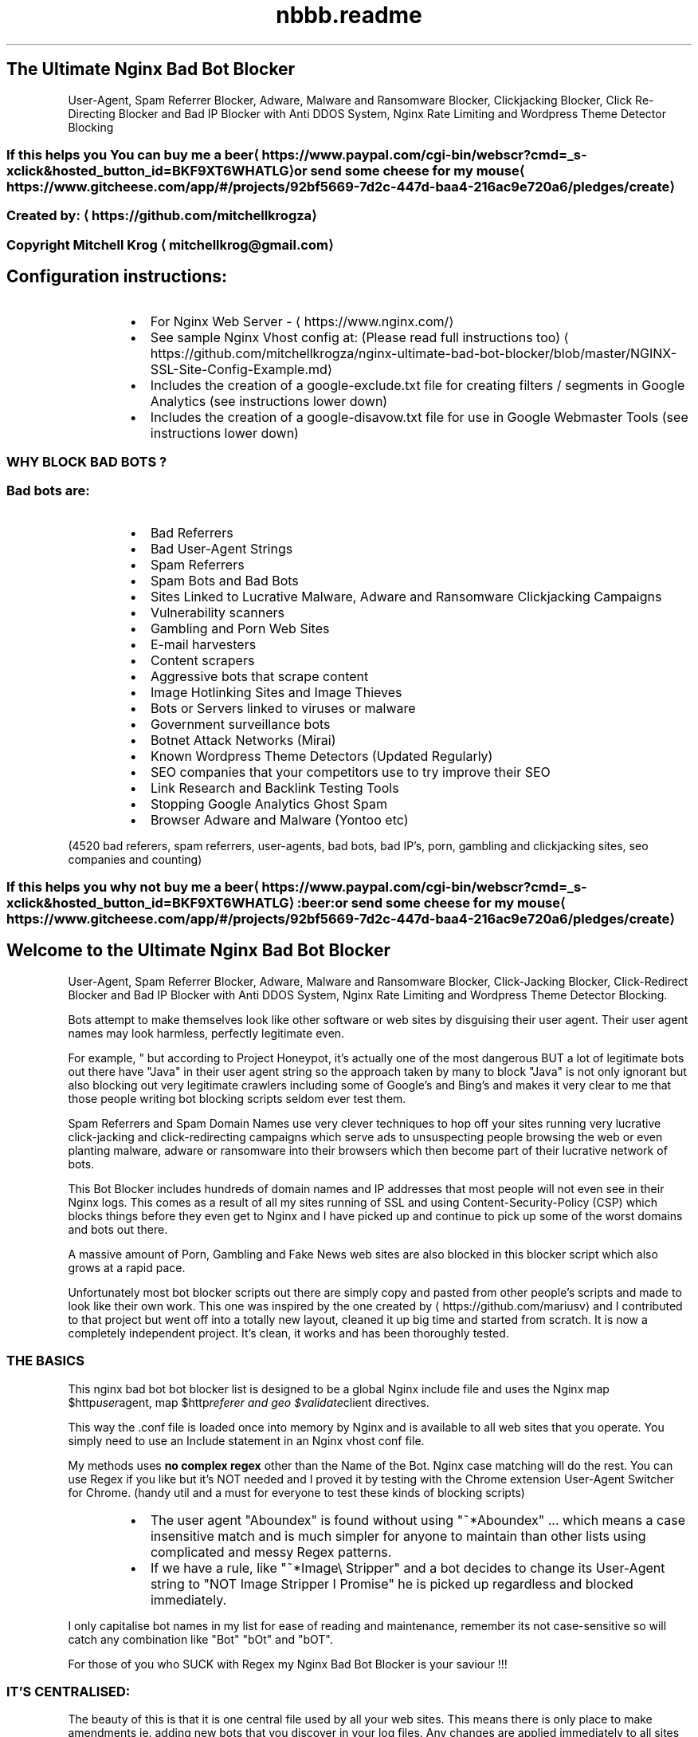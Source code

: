 .TH "nbbb.readme" 1 "23rd March 2017" "version: 2.2017.05" "README"
.SH The Ultimate Nginx Bad Bot Blocker
User\-Agent, Spam Referrer Blocker, Adware, Malware and Ransomware Blocker, Clickjacking Blocker, Click Re\-Directing Blocker and Bad IP Blocker with Anti DDOS System, Nginx Rate Limiting and Wordpress Theme Detector Blocking
.SS If this helps you You can buy me a beer \[la]https://www.paypal.com/cgi-bin/webscr?cmd=_s-xclick&hosted_button_id=BKF9XT6WHATLG\[ra] or send some cheese for my mouse \[la]https://www.gitcheese.com/app/#/projects/92bf5669-7d2c-447d-baa4-216ac9e720a6/pledges/create\[ra]
.SS Created by: \[la]https://github.com/mitchellkrogza\[ra]
.SS Copyright Mitchell Krog \[la]mitchellkrog@gmail.com\[ra]
.SH Configuration instructions:
.RS
.IP \(bu 2
For Nginx Web Server \- \[la]https://www.nginx.com/\[ra]
.IP \(bu 2
See sample Nginx Vhost config at: (Please read full instructions too) \[la]https://github.com/mitchellkrogza/nginx-ultimate-bad-bot-blocker/blob/master/NGINX-SSL-Site-Config-Example.md\[ra]
.IP \(bu 2
Includes the creation of a google\-exclude.txt file for creating filters / segments in Google Analytics (see instructions lower down)
.IP \(bu 2
Includes the creation of a google\-disavow.txt file for use in Google Webmaster Tools (see instructions lower down)
.RE
.SS WHY BLOCK BAD BOTS ?
.SS Bad bots are:
.RS
.IP \(bu 2
Bad Referrers
.IP \(bu 2
Bad User\-Agent Strings
.IP \(bu 2
Spam Referrers
.IP \(bu 2
Spam Bots and Bad Bots
.IP \(bu 2
Sites Linked to Lucrative Malware, Adware and Ransomware Clickjacking Campaigns
.IP \(bu 2
Vulnerability scanners
.IP \(bu 2
Gambling and Porn Web Sites
.IP \(bu 2
E\-mail harvesters
.IP \(bu 2
Content scrapers
.IP \(bu 2
Aggressive bots that scrape content
.IP \(bu 2
Image Hotlinking Sites and Image Thieves
.IP \(bu 2
Bots or Servers linked to viruses or malware
.IP \(bu 2
Government surveillance bots
.IP \(bu 2
Botnet Attack Networks (Mirai)
.IP \(bu 2
Known Wordpress Theme Detectors (Updated Regularly)
.IP \(bu 2
SEO companies that your competitors use to try improve their SEO
.IP \(bu 2
Link Research and Backlink Testing Tools
.IP \(bu 2
Stopping Google Analytics Ghost Spam
.IP \(bu 2
Browser Adware and Malware (Yontoo etc)
.RE
.PP
(4520 bad referers, spam referrers, user\-agents, bad bots, bad IP's, porn, gambling and clickjacking sites, seo companies and counting)
.SS If this helps you why not buy me a beer \[la]https://www.paypal.com/cgi-bin/webscr?cmd=_s-xclick&hosted_button_id=BKF9XT6WHATLG\[ra]:beer: or send some cheese for my mouse \[la]https://www.gitcheese.com/app/#/projects/92bf5669-7d2c-447d-baa4-216ac9e720a6/pledges/create\[ra]
.SH Welcome to the Ultimate Nginx Bad Bot Blocker
User\-Agent, Spam Referrer Blocker, Adware, Malware and Ransomware Blocker, Click\-Jacking Blocker, Click\-Redirect Blocker and Bad IP Blocker with Anti DDOS System, Nginx Rate Limiting and Wordpress Theme Detector Blocking.
.PP
Bots attempt to make themselves look like other software or web sites by disguising their user agent.  Their user agent names may look harmless, perfectly legitimate even. 
.PP
For example, " but according to Project Honeypot, it's actually one of the most dangerous BUT a lot of legitimate bots out there have "Java" in their user agent string so the approach taken by many to block "Java" is not only ignorant but also blocking out very legitimate crawlers including some of Google's and Bing's and makes it very clear to me that those people writing bot blocking scripts seldom ever test them. 
.PP
Spam Referrers and Spam Domain Names use very clever techniques to hop off your sites running very lucrative click\-jacking and click\-redirecting campaigns which serve ads to unsuspecting people browsing the web or even planting malware, adware or ransomware into their browsers which then become part of their lucrative network of bots. 
.PP
This Bot Blocker includes hundreds of domain names and IP addresses that most people will not even see in their Nginx logs. This comes as a result of all my sites running of SSL and using Content\-Security\-Policy (CSP) which blocks things before they even get to Nginx and I have picked up and continue to pick up some of the worst domains and bots out there. 
.PP
A massive amount of Porn, Gambling and Fake News web sites are also blocked in this blocker script which also grows at a rapid pace.
.PP
Unfortunately most bot blocker scripts out there are simply copy and pasted from other people's scripts and made  to look like their own work. This one  was inspired by the one created by \[la]https://github.com/mariusv\[ra] and I  contributed to that project but went off into a totally new layout, cleaned it up big time and started from scratch. It is now a completely independent project. It's clean, it works and has been thoroughly tested.
.SS THE BASICS
.PP
This nginx bad bot bot blocker list is designed to be a global Nginx include file and uses the Nginx map $http\fIuser\fPagent, map $http\fIreferer and geo $validate\fPclient directives.
.PP
This way the .conf file is loaded once into memory by Nginx and is available to all web
sites that you operate. You simply need to use an Include statement in an Nginx vhost conf file.
.PP
My methods uses \fBno complex regex\fP other than the Name of the Bot. Nginx case matching will do the rest.  You can use Regex if you like but it's NOT needed and I proved it by testing with the Chrome extension User\-Agent Switcher for Chrome. (handy util and a must for everyone to test these kinds of blocking scripts)
.RS
.IP \(bu 2
The user agent "Aboundex" is found without using "~*Aboundex" ... which means a case insensitive match and is much simpler for anyone to maintain than other lists using complicated and messy Regex patterns.
.IP \(bu 2
If we have a rule, like "~*Image\[rs] Stripper" and a bot decides to change its User\-Agent string to "NOT Image Stripper I Promise" he is picked up regardless and blocked immediately. 
.RE
.PP
I only capitalise bot names in my list for ease of reading and maintenance, remember its 
not case\-sensitive so will catch any combination like "Bot" "bOt" and "bOT".
.PP
For those of you who SUCK with Regex my Nginx Bad Bot Blocker is your saviour !!!
.SS IT'S CENTRALISED:
.PP
The beauty of this is that it is one central file used by all your web sites.
This means there is only place to make amendments ie. adding new bots that you
discover in your log files. Any changes are applied immediately to all sites after
a simple "sudo service nginx reload". But of course always do a sudo nginx \-t to test
any config changes before you reload.
.SS IT IS TINY AND LIGHTWEIGHT
.PP
The file is tiny in size. At the time of this writing and the first public commit of this
the file size including all the commenting "which nginx ignores" currently at \fBa mere 135 kb in size\fP and already containing over 4500 bad domains and IP addresses. It is so lightweight that Nginx does not even know it's there. It already contains thousands of entries \- total updated at the top of this README. 
.SS IT IS ACCURATE AND IS FALSE POSITIVE PROOF
.PP
Unlike many other bad bot blockers out there for Nginx and Apache where people simply copy and paste lists from others, this list has been built from the ground up and tested thoroughly and I mean thoroughly for now over 10 months. It comes from actual server logs that are monitored daily and there are at least 3\-10 new additions to this file almost daily.
.PP
It has also been throughly tested for false positives using months of constant and regular testing and monitoring of log files. 
.PP
All web sites listed in the bad referers are checked one by one before they are even added. Simply copying  anything that look suspicious in your log file and adding it to a blocker like this without actually seeing  what it is first .... well it's foolish to say the least.
.SS DROP THEM AND THAT'S IT
.PP
Nginx has a lovely error called 444 which just literally drops the connection. All these rules issue a 444 response so if a rule matches, the requesting IP simply get's no response and it would appear that your  server does not exist to them or appears to be offline. 
.PP
A test with curl using one of the test command line's documented in the /conf.d/globalblacklist.conf file will give a simple "curl: (52) Empty reply from server" and that's the reply the bad referrers and bots get.
.SS RATE LIMITING FUNCTIONALITY BUILT IN
.PP
For bot's or spiders that you still want to allow but want to limit their visitation rate, you can use the  built in rate limiting functions I have included. The file is extensively commented throughout so you should figure it out otherwise simply message me if you are having problems. 
.SH CONFIGURATION OF THE NGINX BAD BOT BLOCKER:
.SS PLEASE READ CONFIGURATION INSTRUCTIONS BELOW THOROUGHLY
.PP
\fBIf you miss one step you will get an nginx EMERG error. This is normally a result of not downloading either blockbots.conf, ddos.conf, whitelist\-ips.conf, whitelist\-domains.conf or blacklist\-user\-agents.conf into your /etc/nginx/bots.d folder. If any of the include files are missing Nginx will EMERG and will not reload.\fP
.SS AUTO INSTALLATION INSTRUCTIONS
.PP
To Make Sure you copy all the correct files you can now use a simple bash setup script for copying the files into the correct nginx folders for you:
See: \[la]https://raw.githubusercontent.com/mitchellkrogza/nginx-ultimate-bad-bot-blocker/master/installnginxblocker.sh\[ra]
.PP
\fBPlease Note:\fP the bash installer script does not carry out STEP 7 of the manual configuration instructions for you. YOU MUST edit any vhosts files  yourself and manually add the entries in STEP 7 or the blocker will not actually be protecting any sites.
.SH MANUAL INSTALLATION INSTRUCTIONS
.SH STEP 1:
.PP
\fBCOPY THE GLOBALBLACKLIST.CONF FILE FROM THE REPO\fP
.PP
Copy the contents of \fB/conf.d/globalblacklist.conf\fP into your /etc/nginx/conf.d folder. 
.PP
\fB\fCcd /etc/nginx/conf.d\fR
.PP
\fB\fCsudo wget https://raw.githubusercontent.com/mitchellkrogza/nginx\-ultimate\-bad\-bot\-blocker/master/conf.d/globalblacklist.conf \-O globalblacklist.conf\fR
.SH STEP 2:
.PP
\fBCOPY THE INCLUDE FILES FROM THE REPO\fP
.RS
.IP \(bu 2
From your command line in Linux type
.RE
.PP
\fB\fCsudo mkdir /etc/nginx/bots.d\fR
.PP
\fB\fCcd /etc/nginx/bots.d\fR
.RS
.IP \(bu 2
copy the blockbots.conf file into that folder
.RE
.PP
\fB\fCsudo wget https://raw.githubusercontent.com/mitchellkrogza/nginx\-ultimate\-bad\-bot\-blocker/master/bots.d/blockbots.conf \-O blockbots.conf\fR
.RS
.IP \(bu 2
copy the ddos.conf file into the same folder
.RE
.PP
\fB\fCsudo wget https://raw.githubusercontent.com/mitchellkrogza/nginx\-ultimate\-bad\-bot\-blocker/master/bots.d/ddos.conf \-O ddos.conf\fR
.SH STEP 3:
.PP
\fBWHITELIST ALL YOUR OWN DOMAIN NAMES AND IP ADDRESSES\fP
.PP
Whitelist all your own domain names and IP addresses. \fBPlease note important changes\fP, this is now done using include files so that you do not have to keep reinserting your whitelisted domains and IP addresses every time you update.
.PP
\fB\fCcd /etc/nginx/bots.d\fR
.RS
.IP \(bu 2
copy the whitelist\-ips.conf file into that folder
.RE
.PP
\fB\fCsudo wget https://raw.githubusercontent.com/mitchellkrogza/nginx\-ultimate\-bad\-bot\-blocker/master/bots.d/whitelist\-ips.conf \-O whitelist\-ips.conf\fR
.RS
.IP \(bu 2
copy the whitelist\-domains.conf file into the same folder
.RE
.PP
\fB\fCsudo wget https://raw.githubusercontent.com/mitchellkrogza/nginx\-ultimate\-bad\-bot\-blocker/master/bots.d/whitelist\-domains.conf \-O whitelist\-domains.conf\fR
.PP
Use nano, vim or any other text editor to edit both whitelist\-ips.conf and whitelist\-domains.conf to include all your own domain names and IP addresses that you want to specifically whitelist from the blocker script. 
.PP
When pulling any future updates now you can simply pull the latest globalblacklist.conf file and it will automatically include your whitelisted domains and IP addresses.
.SH STEP 4:
.PP
\fBBLACKLIST USING YOUR OWN CUSTOM USER\-AGENT BLACKLIST\fP
.PP
Copy the custom User\-Agents blacklist file into your /etc/nginx/bots.d folder
.PP
\fB\fCcd /etc/nginx/bots.d\fR
.RS
.IP \(bu 2
copy the blacklist\-user\-agents.conf file into the same folder
.RE
.PP
\fB\fCsudo wget https://raw.githubusercontent.com/mitchellkrogza/nginx\-ultimate\-bad\-bot\-blocker/master/bots.d/blacklist\-user\-agents.conf \-O blacklist\-user\-agents.conf\fR
.PP
Use nano, vim or any other text editor to edit (if needed) blacklist\-user\-agents.conf to include your own custom list of bad agents that are not included in the blocker like "omgilibot" which some people choose to block. 
.SH STEP 5:
.PP
\fBINCLUDE IMPORTANT SETTINGS IN NGINX.CONF\fP
\fBAlso see SAMPLE\-nginx.conf file in the root of this repository\fP
.PP
\fB\fCcd /etc/nginx/conf.d\fR
.RS
.IP \(bu 2
copy the botblocker\-nginx\-settings.conf file directly from the repo
.RE
.PP
\fB\fCsudo wget https://raw.githubusercontent.com/mitchellkrogza/nginx\-ultimate\-bad\-bot\-blocker/master/conf.d/botblocker\-nginx\-settings.conf \-O botblocker\-nginx\-settings.conf\fR
.PP
\fBWhat is included in this settings file above for nginx?\fP
The important settings file above adds the rate limiting functions and hash_bucket settings for nginx for you. Below is what the file contains, you cn add these manually to your nginx.conf file if you so please but the include file above will do it for you ad nginx loads any .conf file in /etc/conf.d (See STEP 6)
.PP
.RS
server_names_hash_bucket_size 64;
.PP
server_names_hash_max_size 4096;
.PP
limit_req_zone $binary_remote_addr zone=flood:50m rate=90r/s;
.PP
limit_conn_zone $binary_remote_addr zone=addr:50m;
.RE
.PP
\fBPLEASE NOTE:\fP The above rate limiting rules are for the DDOS filter, it may seem like high values to you but for wordpress sites with plugins and lots of images, it's not. This will not limit any real visitor to your Wordpress sites but it will immediately rate limit any aggressive bot. Remember that other bots and user agents are rate limited using a different rate limiting rule at the bottom of the globalblacklist.conf file.
.PP
The server\fInames\fPhash settings allows Nginx Server to load this very large list of domain names and IP addresses into memory. You can tweak these settings to your own requirements.
.SH STEP 6: \fBVERY IMPORTANT\fP
.PP
\fBMAKE SURE\fP that your nginx.conf file contains the following include directive. If it's commented out make sure to uncomment it or none of this will work.
.RS
.IP \(bu 2
\fB\fCinclude /etc/nginx/conf.d/*\fR
.RE
.SH STEP 7: \fBVERY IMPORTANT\fP
.PP
\fBADD INCLUDE FILES INTO A VHOST\fP
.PP
Open a site config file for Nginx (just one for now) and add the following lines.
.SS VERY IMPORTANT NOTE:
.PP
These includes MUST be added within a \fBserver {}\fP block of a vhost otherwise you will get EMERG errors from Nginx.
.RS
.IP \(bu 2
\fB\fCinclude /etc/nginx/bots.d/blockbots.conf;\fR
.IP \(bu 2
\fB\fCinclude /etc/nginx/bots.d/ddos.conf;\fR
.RE
.SH STEP 8:
.PP
\fBTESTING YOUR NGINX CONFIGURATION\fP
.PP
\fB\fCsudo nginx \-t\fR
.PP
If you get no errors then you followed my instructions so now you can make the blocker go live with a simple.
.PP
\fB\fCsudo service nginx reload\fR
.PP
The blocker is now active and working so now you can run some simple tests from another linux machine to make sure it's working.
.SH STEP 9:
.PP
\fBTESTING\fP
.PP
Run the following commands one by one from a terminal on another linux machine against your own domain name. 
\fBsubstitute yourdomain.com in the examples below with your REAL domain name\fP
.PP
\fB\fCcurl \-A "googlebot" http://yourdomain.com\fR
.PP
Should respond with 200 OK
.PP
\fB\fCcurl \-A "80legs" http://yourdomain.com\fR
.PP
\fB\fCcurl \-A "masscan" http://yourdomain.com\fR
.PP
Should respond with: curl: (52) Empty reply from server
.PP
\fB\fCcurl \-I http://yourdomain.com \-e http://100dollars\-seo.com\fR
.PP
\fB\fCcurl \-I http://yourdomain.com \-e http://zx6.ru\fR
.PP
Should respond with: curl: (52) Empty reply from server
.PP
The Nginx Ultimate Bot Blocker is now WORKING and PROTECTING your web sites !!!
.SH STEP 10:
.PP
\fBUPDATING THE NGINX BAD BOT BLOCKER\fP is now easy thanks to the automatic includes for whitelisting your own domain names.
.PP
Updating to the latest version is now as simple as:
.PP
\fB\fCcd /etc/nginx/conf.d\fR
.PP
\fB\fCsudo wget https://raw.githubusercontent.com/mitchellkrogza/nginx\-ultimate\-bad\-bot\-blocker/master/conf.d/globalblacklist.conf\fR
.PP
\fB\fCsudo nginx \-t\fR
.PP
\fB\fCsudo service nginx reload\fR 
.PP
And you will be up to date with all your whitelisted domains included automatically for you now. 
.SH AUTO UPDATING:
.PP
See my latest auto updater bash script at:
.PP
\[la]https://raw.githubusercontent.com/mitchellkrogza/nginx-ultimate-bad-bot-blocker/master/updatenginxblocker.sh\[ra]
.PP
Relax now and sleep better at night knowing your site is telling all those baddies they are FORBIDDEN !!!
.SS PULL REQUESTS:
.PP
To contribute your own bad referers please add them into the \[la]https://github.com/mitchellkrogza/nginx-ultimate-bad-bot-blocker/blob/master/Pull_Requests_Here_Please/badreferers.list\[ra] file and then send a Pull Request (PR).
.PP
\fBAll additions will be checked for accuracy before being merged.\fP
.PP
.SS ISSUES:
.PP
Log any issues regarding incorrect listings or any other problems on the issues system and they will be investigated and removed if necessary. I responde very quickly to user problems and have helped countless users for days on end to get their bot blocker working. You could say I am mad (disputable) but I love helping people and do not ignore issues or people with problems getting this to work.
.SH FEATURES OF THE NGINX BAD BOT BLOCKER:
.RS
.IP \(bu 2
Extensive Lists of Bad and Known Bad Bots and Scrapers (updated almost daily)
.IP \(bu 2
Blocking of Spam Referrer Domains and Web Sites
.IP \(bu 2
Blocking of SEO data collection companies like Semalt.com, Builtwith.com, WooRank.com and many others (updated regularly)
.IP \(bu 2
Blocking of clickjacking Sites linked to Adware, Malware and Ransomware
.IP \(bu 2
Blocking of Porn and Gambling Web Sites who use Lucrative Ways to Earn Money through Serving Ads by hopping off your domain names and web sites.
.IP \(bu 2
Blocking of Bad Domains and IP's that you cannot even see in your Nginx Logs. Thanks to the Content Security Policy (CSP) on all my SSL sites I can see things trying to pull resources off my sites before they even get to Nginx and get blocked by the CSP.
.IP \(bu 2
Anti DDOS Filter and Rate Limiting of Agressive Bots
.IP \(bu 2
Alphabetically ordered for easier maintenance (Pull Requests Welcomed)
.IP \(bu 2
Commented sections of certain important bots to be sure of before blocking
.IP \(bu 2
Includes the IP range of Cyveillance who are known to ignore robots.txt rules
and snoop around all over the Internet.
.IP \(bu 2
Whitelisting of Google, Bing and Cloudflare IP Ranges
.IP \(bu 2
Whitelisting of your own IP Ranges that you want to avoid blocking by mistake.
.IP \(bu 2
Ability to add other IP ranges and IP blocks that you want to block out.
.IP \(bu 2
If its out there and it's bad it's already in here and BLOCKED !!
.RE
.SS UNDERSTANDS PUNYCODE / IDN DOMAIN NAMES
.PP
A lot of lists out there put funny domains into their hosts file. Your hosts file and DNS will not understand this. This list uses converted domains which are in the correct DNS format to be understood by any operating system. \fBAvoid using lists\fP that do not put the correctly formatted domain structure into their lists.
.PP
For instance
The domain:
.PP
\fB\fClifehacĸer.com\fR (note the K)
.PP
actually translates to:
.PP
\fB\fCxn\-\-lifehacer\-1rb.com\fR
.PP
You can do an nslookup on any operating system and it will resolve correctly.
.PP
\fB\fCnslookup xn\-\-lifehacer\-1rb.com\fR
.PP
.RS
.nf
    origin = dns1.yandex.net
    mail addr = iskalko.yandex.ru
    serial = 2016120703
    refresh = 14400
    retry = 900
    expire = 1209600
    minimum = 14400
xn\-\-lifehacer\-1rb.com   mail exchanger = 10 mx.yandex.net.
Name:   xn\-\-lifehacer\-1rb.com
Address: 78.110.60.230
xn\-\-lifehacer\-1rb.com   nameserver = dns2.yandex.net.
xn\-\-lifehacer\-1rb.com   text = "v=spf1 redirect=_spf.yandex.net"
xn\-\-lifehacer\-1rb.com   nameserver = dns1.yandex.net.
.fi
.RE
.RS
.IP \(bu 2
Look at: \[la]https://www.charset.org/punycode\[ra] for more info on this.
.RE
.SH WARNING:
.RS
.IP \(bu 2
Please understand why you are using this before you even use this.
.IP \(bu 2
Please do not simply copy and paste without understanding what this is doing.
.IP \(bu 2
Do not become a copy and paste Linux "Guru", learn things properly before you use them and always test everything you do one step at a time.
.RE
.SH ALWAYS MONITOR WHAT YOU ARE DOING:
.PP
\fBMAKE SURE to monitor your web site logs\fP after implementing this. I suggest you first load this into one site and monitor it for any possible false positives before putting this into production on all your web sites.
.PP
Do not sit like an ostrich with your head in the sand, being a responsible server operator and web site owner means you must monitor your logs frequently. A reason many of you ended up here in the first place because you saw nasty looking stuff in your Nginx log files.
.PP
Also monitor your logs daily for new bad referers and user\-agent strings that you want to block. Your best source of adding to this list is your own server logs, not mine.
.PP
Feel free to contribute bad referers from your own logs to this project by sending a Pull Request (PR). You can however rely on this list to keep out 99% of the baddies out there.
.SH HOW TO MONITOR YOUR LOGS DAILY (The Easy Way):
.PP
\fBWith great thanks and appreciation to\fP
\[la]https://blog.nexcess.net/2011/01/21/one-liners-for-apache-log-files/\[ra]
.PP
To monitor your top referer's for a web site's log file's on a daily basis use the following simple cron jobs which will email you a list of top referer's / user agents every morning from a particular web site's log files. This is an example for just one cron job for one site. Set up multiple one's for each one you want to monitor. Here is a cron that runs at 8am every morning and emails me the stripped down log of referers. When I say stripped down, the domain of the site and other referers like Google and Bing are stripped from the results. Of course you must change the log file name, domain name and your email address in the examples below. The second cron for collecting User agents does not do any stripping out of any referers but you can add that functionality if you like copying the awk statement !~ from the first example.
.SS Cron for Monitoring Daily Referers on Nginx
.PP
\fB\fC00 08 * * * tail \-10000 /var/log/nginx/mydomain\-access.log | awk '$11 !~ /google|bing|yahoo|yandex|mywebsite.com/' | awk '{print $11}' | tr \-d '"' | sort | uniq \-c | sort \-rn | head \-1000 | mail \- s "Top 1000 Referers for Mydomain.com" me@mydomain.com\fR
.PP
This emails you a daily list of referrers using an awk command to exclude domains like google, bing and your own domain name.
.SS Cron for Monitoring Daily User Agents on Nginx
.PP
\fB\fC00 08 * * * tail \-50000 /var/log/nginx/mydomain\-access.log | awk '{print $12}' | tr \-d '"' | sort | uniq \-c | sort \-rn | head \-1000 | mail \-s "Top 1000 Agents for Mydomain.com" me@mydomain.com\fR
.PP
This emails you a list of top User\-Agents who visited your site in the last 24 hours, helpful for spotting any rogue or suspicious looking User\-Agents strings.
.SH BLOCK AGGRESSIVE BOTS AT FIREWALL LEVEL USING FAIL2BAN:
.PP
I have added a custom Fail2Ban filter and action that I have written which monitors your Nginx logs for bots that generate a large number of 444 errors. This custom jail for Fail2Ban will scan logs over a 1 week period and ban the offender for 24 hours.
It helps a great deal in keeping out some repeat offenders and preventing them from filling up your log files with 444 errors.
See the Fail2Ban folder for instructions on configuring this great add on for the Nginx Bad Bot Blocker.
.SH STOPPING GOOGLE ANALYTICS "GHOST" SPAM:
.PP
Simply using the Nginx blocker does not stop Google Analytics ghost referral spam 
because they are hitting Analytics directly and not always necessarily touching your website. 
.PP
You should use regex filters in Analytics to prevent ghost referral spam.
For this simple google\-exclude\-01.txt, 02.txt and 03.txt files have been created for you and they are updated at the same time when the Nginx Blocker is updated.
.SH To stop Ghost Spam on On Analytics
.PP
Navigate to your Google Analytics Admin panel and add a Segment. (New Segment > Advanced > Conditions)
This will need to be done on each and every site where you want this filter to be in effect.
Google has a limit on the length of the regex so it is now broken up for you into multiple google\-exclude\-*.txt files.
.TS
allbox;
cb cb cb
c c c
.
Filter	Session	Include
Hostname	matches regex	yourwebsite\.com|www\.yourwebsite\.com
.TE
.TS
allbox;
cb cb cb
c c c
.
Filter	Session	Exclude
Hostname	matches regex	Copy the contents from google\-exclude\-01.txt to this field
.TE
.PP
Do the same step above now for google\-exclude\-02.txt and google\-exclude\-03.txt.
As the list grows there will be more google\-exclude files each limited to Google's restriction limit.
.SH Also Better Check Out RefererSpamBlocker
.PP
Also check out the awesome Referer Spam Blocker \[la]https://referrerspamblocker.com\[ra]
for Google Analytics which uses a collaborated source of spam domains and automatically adds all the filters to your Analytics sites for you in 2 easy clicks and it is FREE.
.SH Blocking Spam Domains Using Google Webmaster Tools
.PP
I have added the creation of a Google Disavow text file called google\-disavow.txt. This file can be used in Google's Webmaster Tools to block all these domains out as spammy or bad links. Use with caution.
.SH Blocking Bad Bots and User\-Agents Strings for those who cannot use this full blocker?
.PP
Lots of people are at the peril of their hosting company and do not have root access to the server running behind their web site. If this is your situation check out the automatically generated robots.txt file which will help you to some degree to keep a lot of Bad Bots and User\-Agents out of your sites.
.SH Blocking Spam Referrers Strings for those who cannot use this full blocker?
.PP
Lots of people are at the peril of their hosting company and do not have root access to the server running behind their web site. If this is your situation check out the automatically generated .htaccess versions of the Spam Referrer Blocker which can be found in this repository \[la]https://github.com/mitchellkrogza/apache-ultimate-bad-bot-blocker/tree/master/.htaccess\[ra] this .htaccess method (FOR APACHE SITES ONLY) will help you to keep all the Spam Referrers in this blocker out of your site. This is mentioned here as a lot of people using CPanel systems think they are sitting behind an Nginx server but in reality are actually running on an Apache Server sitting behind an Nginx Proxy Server. .htaccess does not work on Nginx sites.
.SH IT FORKING WORKS !!!
Just Enjoy now what the Nginx Bad Bot Blocker Can Do For You and Your Web Sites.
.SS If this helped you why not buy me a beer \[la]https://www.paypal.com/cgi-bin/webscr?cmd=_s-xclick&hosted_button_id=BKF9XT6WHATLG\[ra] or send some cheese for my mouse \[la]https://www.gitcheese.com/app/#/projects/92bf5669-7d2c-447d-baa4-216ac9e720a6/pledges/create\[ra]
.SH MIT License
.SS Copyright (c) 2017 Mitchell Krog \- \[la]mitchellkrog@gmail.com\[ra]
.SS \[la]https://github.com/mitchellkrogza\[ra]
.PP
Permission is hereby granted, free of charge, to any person obtaining a copy
of this software and associated documentation files (the "Software"), to deal
in the Software without restriction, including without limitation the rights
to use, copy, modify, merge, publish, distribute, sublicense, and/or sell
copies of the Software, and to permit persons to whom the Software is
furnished to do so, subject to the following conditions:
.PP
The above copyright notice and this permission notice shall be included in all
copies or substantial portions of the Software.
.PP
THE SOFTWARE IS PROVIDED "AS IS", WITHOUT WARRANTY OF ANY KIND, EXPRESS OR
IMPLIED, INCLUDING BUT NOT LIMITED TO THE WARRANTIES OF MERCHANTABILITY,
FITNESS FOR A PARTICULAR PURPOSE AND NONINFRINGEMENT. IN NO EVENT SHALL THE
AUTHORS OR COPYRIGHT HOLDERS BE LIABLE FOR ANY CLAIM, DAMAGES OR OTHER
LIABILITY, WHETHER IN AN ACTION OF CONTRACT, TORT OR OTHERWISE, ARISING FROM,
OUT OF OR IN CONNECTION WITH THE SOFTWARE OR THE USE OR OTHER DEALINGS IN THE
SOFTWARE.
.SS Some other free projects
.RS
.IP \(bu 2
\[la]https://github.com/mitchellkrogza/apache-ultimate-bad-bot-blocker\[ra]
.IP \(bu 2
\[la]https://github.com/mitchellkrogza/Badd-Boyz-Hosts\[ra]
.IP \(bu 2
\[la]https://github.com/mitchellkrogza/fail2ban-useful-scripts\[ra]
.IP \(bu 2
\[la]https://github.com/mitchellkrogza/linux-server-administration-scripts\[ra]
.IP \(bu 2
\[la]https://github.com/mitchellkrogza/Travis-CI-Nginx-for-Testing-Nginx-Configuration\[ra]
.IP \(bu 2
\[la]https://github.com/mitchellkrogza/Travis-CI-for-Apache-For-Testing-Apache-and-PHP-Configurations\[ra]
.IP \(bu 2
\[la]https://github.com/mitchellkrogza/Fail2Ban-Blacklist-JAIL-for-Repeat-Offenders-with-Perma-Extended-Banning\[ra]
.IP \(bu 2
\[la]https://github.com/mariusv/nginx-badbot-blocker\[ra]
.RE
.SS Into Photography?
.PP
Come drop by and visit me at \[la]https://mitchellkrog.com\[ra]
.SS Acknowledgements:
.PP
Many parts of the generator scripts and code running behind this project have been adapted from multiple sources. In fact it's so hard to mention everyone but here are a few key people whose little snippets of code have helped me introduce new features all the time. Show them some love and check out some of their projects too
.RS
.IP \(bu 2
Stevie\-Ray Hartog \[la]https://github.com/Stevie-Ray\[ra]
.IP \(bu 2
Marius Voila \[la]https://github.com/mariusv\[ra]
.IP \(bu 2
Cătălin Mariș \[la]https://github.com/alrra\[ra]
.IP \(bu 2
deformhead \[la]https://github.com/deformhead\[ra]
.IP \(bu 2
bluedragonz \[la]https://github.com/bluedragonz\[ra]
.IP \(bu 2
Alexander \[la]https://github.com/shoonois\[ra]
.IP \(bu 2
Steven Black \[la]https://github.com/StevenBlack\[ra]
.IP \(bu 2
Fail2Ban \- \[la]https://github.com/fail2ban\[ra]
.IP \(bu 2
Sir Athos from StackOverFlow \- \[la]http://stackoverflow.com/users/2245910/sir-athos\[ra] (help with Travis Build Tagging and Committing)
.IP \(bu 2
StackOverflow \- \[la]http://stackoverflow.com/\[ra] (bash scripts from hundreds of questions and answers)
.IP \(bu 2
SuperUser \- \[la]http://superuser.com/\[ra] (snippets from various questions and answers)
.IP \(bu 2
Stuart Cardall \[la]https://github.com/itoffshore\[ra] (Alpine Linux package / Man pages / update script)
.RE
.PP
If you believe your name should be here, drop me a line.
